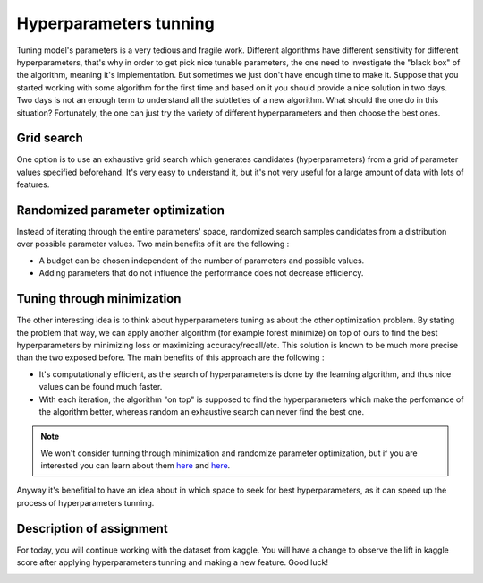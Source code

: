 Hyperparameters tunning
^^^^^^^^^^^^^^^^^^^^^^^
Tuning model's parameters is a very tedious and fragile work. Different algorithms have different sensitivity for different hyperparameters, that's why in order to get pick nice tunable parameters, the one need to investigate the "black box" of the algorithm, meaning it's implementation. But sometimes we just don't have enough time to make it. Suppose that you started working with some algorithm for the first time and based on it you should provide a nice solution in two days. Two days is not an enough term to understand all the subtleties of a new algorithm. What should the one do in this situation? Fortunately, the one can just try the variety of different hyperparameters and then choose the best ones.

Grid search
===========

One option is to use an exhaustive grid search which generates candidates (hyperparameters) from a grid of parameter values specified beforehand. It's very easy to understand it, but it's not very useful for a large amount of data with lots of features.

Randomized parameter optimization
=================================

Instead of iterating through the entire parameters' space, randomized search samples candidates from a distribution over possible parameter values. Two main benefits of it are the following :

* A budget can be chosen independent of the number of parameters and possible values.
* Adding parameters that do not influence the performance does not decrease efficiency.

Tuning through minimization
===========================

The other interesting idea is to think about hyperparameters tuning as about the other optimization problem. By stating the problem that way, we can apply another algorithm (for example forest minimize) on top of ours to find the best hyperparameters by minimizing loss or maximizing accuracy/recall/etc. This solution is known to be much more precise than the two exposed before. The main benefits of this approach are the following :

* It's computationally efficient, as the search of hyperparameters is done by the learning algorithm, and thus nice values can be found much faster.
* With each iteration, the algorithm "on top" is supposed to find the hyperparameters which make the perfomance of the algorithm better, whereas random an exhaustive search can never find the best one.

.. note:: We won't consider tunning through minimization and randomize parameter optimization, but if you are interested you can learn about them `here <https://scikit-optimize.github.io/>`_ and `here <https://scikit-learn.org/stable/modules/generated/sklearn.model_selection.RandomizedSearchCV.html>`_. 

Anyway it's benefitial to have an idea about in which space to seek for best hyperparameters, as it can speed up the process of hyperparameters tunning. 


Description of assignment
=========================
For today, you will continue working with the dataset from kaggle. You will have a change to observe the lift in kaggle score after applying hyperparameters tunning and making a new feature. Good luck!

.. image:: https://colab.research.google.com/assets/colab-badge.svg
  :target: https://colab.research.google.com/github/HikkaV/VNTU-ML-Courses/blob/master/assignments/machine_learning/assignment_2_classification/assignment_2.ipynb
  :width: 150
  :align: right
  :alt:  Assignment 2